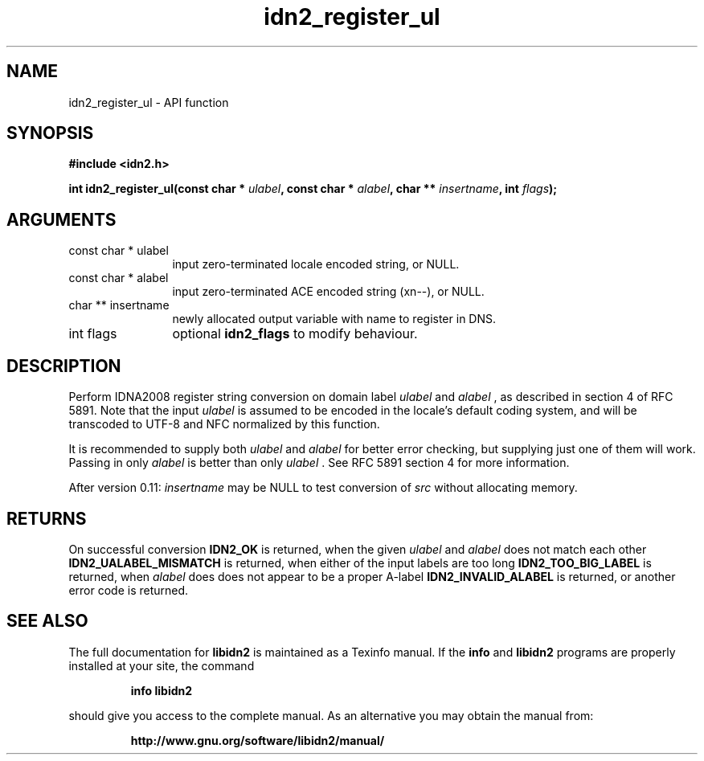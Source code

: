 .\" DO NOT MODIFY THIS FILE!  It was generated by gdoc.
.TH "idn2_register_ul" 3 "2.0.4" "libidn2" "libidn2"
.SH NAME
idn2_register_ul \- API function
.SH SYNOPSIS
.B #include <idn2.h>
.sp
.BI "int idn2_register_ul(const char * " ulabel ", const char * " alabel ", char ** " insertname ", int " flags ");"
.SH ARGUMENTS
.IP "const char * ulabel" 12
input zero\-terminated locale encoded string, or NULL.
.IP "const char * alabel" 12
input zero\-terminated ACE encoded string (xn\-\-), or NULL.
.IP "char ** insertname" 12
newly allocated output variable with name to register in DNS.
.IP "int flags" 12
optional \fBidn2_flags\fP to modify behaviour.
.SH "DESCRIPTION"
Perform IDNA2008 register string conversion on domain label  \fIulabel\fP and  \fIalabel\fP , as described in section 4 of RFC 5891.  Note that the
input  \fIulabel\fP is assumed to be encoded in the locale's default
coding system, and will be transcoded to UTF\-8 and NFC normalized
by this function.

It is recommended to supply both  \fIulabel\fP and  \fIalabel\fP for better
error checking, but supplying just one of them will work.  Passing
in only  \fIalabel\fP is better than only  \fIulabel\fP .  See RFC 5891 section
4 for more information.

After version 0.11:  \fIinsertname\fP may be NULL to test conversion of  \fIsrc\fP without allocating memory.
.SH "RETURNS"
On successful conversion \fBIDN2_OK\fP is returned, when the
given  \fIulabel\fP and  \fIalabel\fP does not match each other
\fBIDN2_UALABEL_MISMATCH\fP is returned, when either of the input
labels are too long \fBIDN2_TOO_BIG_LABEL\fP is returned, when  \fIalabel\fP does does not appear to be a proper A\-label \fBIDN2_INVALID_ALABEL\fP
is returned, or another error code is returned.
.SH "SEE ALSO"
The full documentation for
.B libidn2
is maintained as a Texinfo manual.  If the
.B info
and
.B libidn2
programs are properly installed at your site, the command
.IP
.B info libidn2
.PP
should give you access to the complete manual.
As an alternative you may obtain the manual from:
.IP
.B http://www.gnu.org/software/libidn2/manual/
.PP
